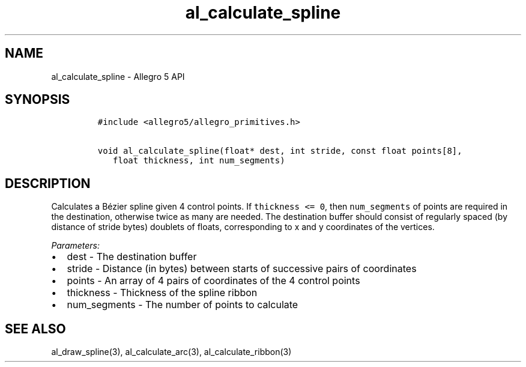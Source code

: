 .\" Automatically generated by Pandoc 3.1.3
.\"
.\" Define V font for inline verbatim, using C font in formats
.\" that render this, and otherwise B font.
.ie "\f[CB]x\f[]"x" \{\
. ftr V B
. ftr VI BI
. ftr VB B
. ftr VBI BI
.\}
.el \{\
. ftr V CR
. ftr VI CI
. ftr VB CB
. ftr VBI CBI
.\}
.TH "al_calculate_spline" "3" "" "Allegro reference manual" ""
.hy
.SH NAME
.PP
al_calculate_spline - Allegro 5 API
.SH SYNOPSIS
.IP
.nf
\f[C]
#include <allegro5/allegro_primitives.h>

void al_calculate_spline(float* dest, int stride, const float points[8],
   float thickness, int num_segments)
\f[R]
.fi
.SH DESCRIPTION
.PP
Calculates a Bézier spline given 4 control points.
If \f[V]thickness <= 0\f[R], then \f[V]num_segments\f[R] of points are
required in the destination, otherwise twice as many are needed.
The destination buffer should consist of regularly spaced (by distance
of stride bytes) doublets of floats, corresponding to x and y
coordinates of the vertices.
.PP
\f[I]Parameters:\f[R]
.IP \[bu] 2
dest - The destination buffer
.IP \[bu] 2
stride - Distance (in bytes) between starts of successive pairs of
coordinates
.IP \[bu] 2
points - An array of 4 pairs of coordinates of the 4 control points
.IP \[bu] 2
thickness - Thickness of the spline ribbon
.IP \[bu] 2
num_segments - The number of points to calculate
.SH SEE ALSO
.PP
al_draw_spline(3), al_calculate_arc(3), al_calculate_ribbon(3)

